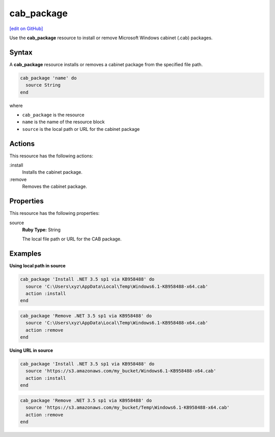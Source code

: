 ==========================================
cab_package
==========================================
`[edit on GitHub] <https://github.com/chef/chef-web-docs/blob/master/chef_master/source/resource_cab_package.rst>`__

Use the **cab_package** resource to install or remove Microsoft Windows cabinet (.cab) packages.

Syntax
==========================================
A **cab_package** resource installs or removes a cabinet package from the specified file path.

.. code-block:: ruby

   cab_package 'name' do
     source String
   end

where

* ``cab_package`` is the resource
* ``name`` is the name of the resource block
* ``source`` is the local path or URL for the cabinet package

Actions
=====================================================
This resource has the following actions:

:install
   Installs the cabinet package.

:remove
   Removes the cabinet package.

Properties
=====================================================
This resource has the following properties:

source
   **Ruby Type:** String

   The local file path or URL for the CAB package.

Examples
=====================================================

**Using local path in source**

.. code-block:: ruby

   cab_package 'Install .NET 3.5 sp1 via KB958488' do
     source 'C:\Users\xyz\AppData\Local\Temp\Windows6.1-KB958488-x64.cab'
     action :install
   end

.. code-block:: ruby

   cab_package 'Remove .NET 3.5 sp1 via KB958488' do
     source 'C:\Users\xyz\AppData\Local\Temp\Windows6.1-KB958488-x64.cab'
     action :remove
   end

**Using URL in source**

.. code-block:: ruby

   cab_package 'Install .NET 3.5 sp1 via KB958488' do
     source 'https://s3.amazonaws.com/my_bucket/Windows6.1-KB958488-x64.cab'
     action :install
   end

.. code-block:: ruby

   cab_package 'Remove .NET 3.5 sp1 via KB958488' do
     source 'https://s3.amazonaws.com/my_bucket/Temp\Windows6.1-KB958488-x64.cab'
     action :remove
   end
